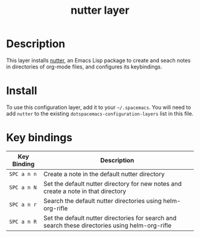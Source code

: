 #+TITLE: nutter layer
# Document tags are separated with "|" char
# The example below contains 2 tags: "layer" and "web service"
# Available tags are listed in <spacemacs_root>/.ci/spacedoc-cfg.edn
# under ":spacetools.spacedoc.config/valid-tags" section.
#+TAGS: misc|tool

# The maximum height of the logo should be 200 pixels.
# [[img/for-readme.png]]
# - nutter does not have a logo

# TOC links should be GitHub style anchors.
* Table of Contents                                        :TOC_4_gh:noexport:
- [[#description][Description]]
- [[#install][Install]]
- [[#key-bindings][Key bindings]]

* Description
This layer installs [[https://github.com/swinkels/nutter][nutter]], an Emacs Lisp package to create and seach notes in
directories of org-mode files, and configures its keybindings.

# ** Features:
#   - Autocomplete
#   - Lint
#   - Refactor
#   - ...

* Install
To use this configuration layer, add it to your =~/.spacemacs=. You will need to
add =nutter= to the existing =dotspacemacs-configuration-layers= list in this
file.

* Key bindings

| Key Binding | Description                                                                                     |
|-------------+-------------------------------------------------------------------------------------------------|
| ~SPC a n n~ | Create a note in the default nutter directory                                                   |
| ~SPC a n N~ | Set the default nutter directory for new notes and create a note in that directory              |
| ~SPC a n r~ | Search the default nutter directories using helm-org-rifle                                      |
| ~SPC a n R~ | Set the default nutter directories for search and search these directories using helm-org-rifle |

# Use GitHub URLs if you wish to link a Spacemacs documentation file or its heading.
# Examples:
# [[https://github.com/syl20bnr/spacemacs/blob/master/doc/VIMUSERS.org#sessions]]
# [[https://github.com/syl20bnr/spacemacs/blob/master/layers/%2Bfun/emoji/README.org][Link to Emoji layer README.org]]
# If space-doc-mode is enabled, Spacemacs will open a local copy of the linked file.
